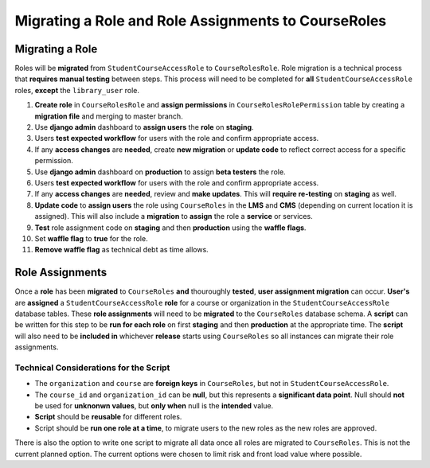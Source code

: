 Migrating a Role and Role Assignments to CourseRoles
####################################################

Migrating a Role
****************

Roles will be **migrated** from ``StudentCourseAccessRole`` to ``CourseRolesRole``.
Role migration is a technical process that **requires manual testing** between steps.
This process will need to be completed for **all** ``StudentCourseAccessRole`` roles, **except** the ``library_user`` role.

1. **Create role** in ``CourseRolesRole`` and **assign permissions** in ``CourseRolesRolePermission`` table by creating a **migration file** and merging to master branch.
2. Use **django admin** dashboard to **assign users** the **role** on **staging**.
3. Users **test expected workflow** for users with the role and confirm appropriate access.
4. If any **access changes** are **needed**, create **new migration** or **update code** to reflect correct access for a specific permission.
5. Use **django admin** dashboard on **production** to assign **beta testers** the role.
6. Users **test expected workflow** for users with the role and confirm appropriate access.
7. If any **access changes** are **needed**, review and **make updates**. This will **require re-testing** on **staging** as well.
8. **Update code** to **assign users** the role using ``CourseRoles`` in the **LMS** and **CMS** (depending on current location it is assigned). This will also include a **migration** to **assign** the role a **service** or services.
9. **Test** role assignment code on **staging** and then **production** using the **waffle flags**.
10. Set **waffle flag** to **true** for the role.
11. **Remove waffle flag** as technical debt as time allows.

Role Assignments
****************

Once a **role** has been **migrated** to ``CourseRoles`` **and** thouroughly **tested**, **user assignment migration** can occur.
**User's** are **assigned** a ``StudentCourseAccessRole`` **role** for a course or organization in the ``StudentCourseAccessRole`` database tables.
These **role assignments** will need to be **migrated** to the ``CourseRoles`` database schema.
A **script** can be written for this step to be **run for each role** on first **staging** and then **production** at the appropriate time.
The **script** will also need to be **included in** whichever **release** starts using ``CourseRoles`` so all instances can migrate their role assignments.

Technical Considerations for the Script
---------------------------------------

* The ``organization`` and ``course`` are **foreign keys** in ``CourseRoles``, but not in ``StudentCourseAccessRole``. 
* The ``course_id`` and ``organization_id`` can be **null**, but this represents a **significant data point**. Null should **not** be used for **unknonwn values**, but **only when** null is the **intended** value.
* **Script** should be **reusable** for different roles.
* Script should be **run one role at a time**, to migrate users to the new roles as the new roles are approved.

There is also the option to write one script to migrate all data once all roles are migrated to ``CourseRoles``.
This is not the current planned option. The current options were chosen to limit risk and front load value where possible.
